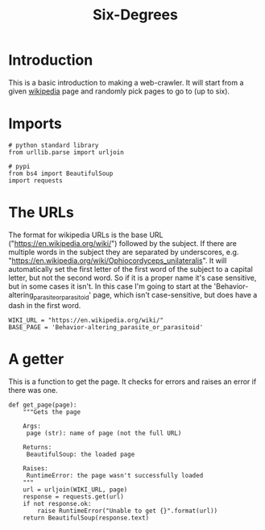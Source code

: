 #+TITLE: Six-Degrees

* Introduction
  This is a basic introduction to making a web-crawler. It will start from a given [[https://en.wikipedia.org/wiki/Main_Page][wikipedia]] page and randomly pick pages to go to (up to six).

* Imports

#+BEGIN_SRC ipython :session sixdegrees :results none
# python standard library
from urllib.parse import urljoin

# pypi
from bs4 import BeautifulSoup
import requests
#+END_SRC

* The URLs

  The format for wikipedia URLs is the base URL ("https://en.wikipedia.org/wiki/") followed by the subject. If there are multiple words in the subject they are separated by underscores, e.g. "https://en.wikipedia.org/wiki/Ophiocordyceps_unilateralis". It will automatically set the first letter of the first word of the subject to a capital letter, but not the second word. So if it is a proper name it's case sensitive, but in some cases it isn't. In this case I'm going to start at the 'Behavior-altering_parasite_or_parasitoid' page, which isn't case-sensitive, but does have a dash in the first word.

#+BEGIN_SRC ipython :session sixdegrees :results none
WIKI_URL = "https://en.wikipedia.org/wiki/"
BASE_PAGE = 'Behavior-altering_parasite_or_parasitoid'
#+END_SRC

* A getter

  This is a function to get the page. It checks for errors and raises an error if there was one.

#+BEGIN_SRC ipython :session sixdegrees :results none
def get_page(page):
    """Gets the page
    
    Args:
     page (str): name of page (not the full URL)
    
    Returns:
     BeautifulSoup: the loaded page

    Raises:
     RuntimeError: the page wasn't successfully loaded
    """
    url = urljoin(WIKI_URL, page)
    response = requests.get(url)
    if not response.ok:
        raise RuntimeError("Unable to get {}".format(url))
    return BeautifulSoup(response.text)
#+END_SRC
